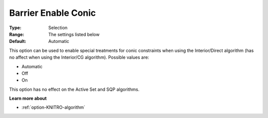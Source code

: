 .. _option-KNITRO-barrier_enable_conic:


Barrier Enable Conic
====================



:Type:	Selection	
:Range:	The settings listed below	
:Default:	Automatic	



This option can be used to enable special treatments for conic constraints when using the Interior/Direct algorithm (has no affect when using the Interior/CG algorithm). Possible values are:



*	Automatic
*	Off
*	On




This option has no effect on the Active Set and SQP algorithms.





**Learn more about** 

*	:ref:`option-KNITRO-algorithm` 



